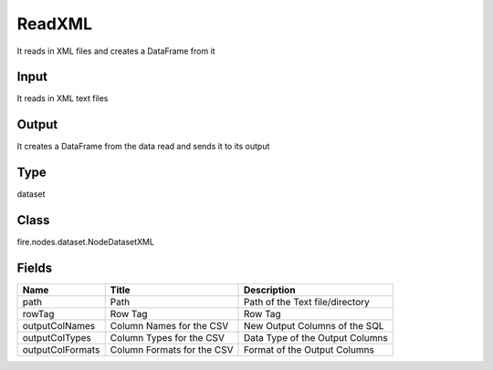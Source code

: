 
ReadXML
========== 

It reads in XML files and creates a DataFrame from it

Input
---------- 

It reads in XML text files

Output
---------- 

It creates a DataFrame from the data read and sends it to its output

Type
---------- 

dataset

Class
---------- 

fire.nodes.dataset.NodeDatasetXML

Fields
---------- 

+------------------+----------------------------+---------------------------------+
| Name             | Title                      | Description                     |
+==================+============================+=================================+
| path             | Path                       | Path of the Text file/directory |
+------------------+----------------------------+---------------------------------+
| rowTag           | Row Tag                    | Row Tag                         |
+------------------+----------------------------+---------------------------------+
| outputColNames   | Column Names for the CSV   | New Output Columns of the SQL   |
+------------------+----------------------------+---------------------------------+
| outputColTypes   | Column Types for the CSV   | Data Type of the Output Columns |
+------------------+----------------------------+---------------------------------+
| outputColFormats | Column Formats for the CSV | Format of the Output Columns    |
+------------------+----------------------------+---------------------------------+